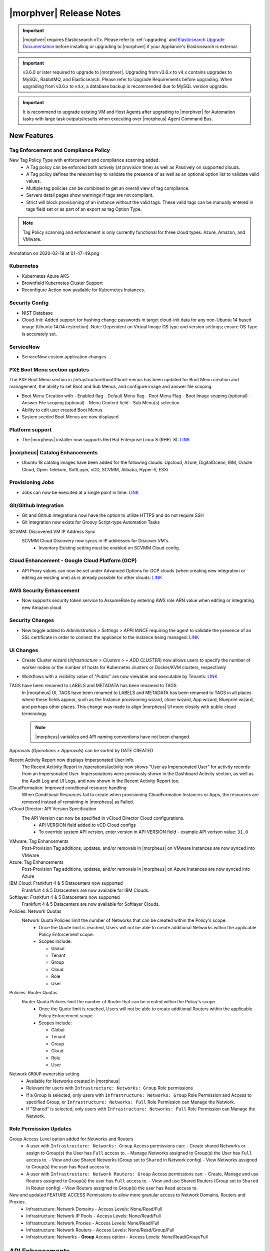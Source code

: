 .. _Release Notes:

*************************
|morphver| Release Notes
*************************

.. important:: |morphver| requires Elasticsearch v7.x. Please refer to :ref:`upgrading` and `Elasticsearch Upgrade Documentation <https://www.elastic.co/guide/en/elasticsearch/reference/current/setup-upgrade.html>`_ before installing or upgrading to |morphver| if your Appliance's Elasticsearch is external.

.. important:: v3.6.0 or later required to upgrade to |morphver|. Upgrading from v3.6.x to v4.x contains upgrades to MySQL, RabbitMQ, and Elasticsearch. Please refer to Upgrade Requirements before upgrading. When upgrading from v3.6.x to v4.x, a database backup is recommended due to MySQL version upgrade.

.. important:: It is recommend to upgrade existing VM and Host Agents after upgrading to |morphver| for Automation tasks with large task outputs/results when executing over |morpheus| Agent Command Bus.

New Features
============

Tag Enforcement and Compliance Policy
-------------------------------------
New Tag Policy Type with enforcement and compliance scanning added.
 - A Tag policy can be enforced both actively (at provision time) as well as Passively on supported clouds.
 - A Tag policy defines the relevant key to validate the presence of as well as an optional option list to validate valid values.
 - Multiple tag policies can be combined to get an overall view of tag compliance.
 - Servers detail pages show warnings if tags are not compliant.
 - Strict will block provisioning of an instance without the valid tags. These valid tags can be manually entered in tags field set or as part of an export as tag Option Type.

.. note:: Tag Policy scanning and enforcement is only currently functional for three cloud types. Azure, Amazon, and VMware.

.. image:: /images/administration/settings/policies/tagPolicy.jpeg


.. image:: /images/administration/settings/policies/tagComplianceWarning.jpeg


﻿Annotation on 2020-02-19 at 01-47-49.png

Kubernetes
----------

- Kubernetes Azure AKS
- Brownfield Kubernetes Cluster Support
- Reconfigure Action now available for Kubernetes Instances.



Security Config
---------------

- NIST Database
- Cloud-Init: Added support for hashing change passwords in target cloud-init data for any non-Ubuntu 14 based image (Ubuntu 14.04 restriction). Note: Dependent on Virtual Image OS type and version settings; ensure OS Type is accurately set.

ServiceNow
----------

- ServiceNow custom application changes


PXE Boot Menu section updates
-----------------------------

The PXE Boot Menu section in /infrastructure/boot#!boot-menus has been updated for Boot Menu creation and management, the ability to set Root and Sub Menus, and configure image and answer file scoping.

- Boot Menu Creation with
  - Enabled flag
  - Default Menu flag
  - Root Menu Flag
  - Boot Image scoping (optional)
  - Answer File scoping (optional)
  - Menu Content field
  - Sub Menu(s) selection
- Ability to edit user created Boot Menus
- System seeded Boot Menus are now displayed

Platform support
----------------

- The |morpheus| installer now supports Red Hat Enterprise Linux 8 (RHEL 8): `LINK <https://docs.morpheusdata.com/en/4.2.0/release_notes/compatibility.html>`_

|morpheus| Catalog Enhancements
-----------------------------

- Ubuntu 18 catalog images have been added for the following clouds: Upcloud, Azure, DigitalOcean, IBM, Oracle Cloud, Open Telekom, SoftLayer, vCD, SCVMM, Alibaba, Hyper-V, ESXi

Provisioning Jobs
-----------------

- Jobs can now be executed at a single point in time: `LINK <https://docs.morpheusdata.com/en/4.2.0/provisioning/jobs/jobs.html#creating-jobs>`_

.. image:: /images/provisioning/jobs/dateandtime_job.png
  :width: 60%

Git/Github Integration
----------------------

- Git and Github integrations now have the option to utilize HTTPS and do not require SSH
- Git integration now exists for Groovy Script-type Automation Tasks

SCVMM: Discovered VM IP Address Sync
 SCVMM Cloud Discovery now syncs in IP addresses for Discover VM's.
  - Inventory Existing setting must be enabled on SCVMM Cloud config.

Cloud Enhancement - Google Cloud Platform (GCP)
-----------------------------------------------

- API Proxy values can now be set under Advanced Options for GCP clouds (when creating new integration or editing an existing one) as is already possible for other clouds: `LINK <https://docs.morpheusdata.com/en/4.2.0/integration_guides/Clouds/google/google.html#advanced-options>`_

AWS Security Enhancement
------------------------

- Now supports security token service to AssumeRole by entering AWS role ARN value when editing or integrating new Amazon cloud

.. image:: /images/integration_guides/clouds/aws_role_arn.png
  :width: 60%

Security Changes
----------------

- New toggle added to `Administration > Settings > APPLIANCE` requiring the agent to validate the presence of an SSL certificate in order to connect the appliance to the instance being managed: `LINK <https://docs.morpheusdata.com/en/4.2.0/administration/settings/settings.html#id1>`_

UI Changes
----------

- Create Cluster wizard (`Infrastructure > Clusters > + ADD CLUSTER`) now allows users to specify the number of worker nodes or the number of hosts for Kubernetes clusters or Docker/KVM clusters, respectively

  .. image:: /images/infrastructure/clusters/workers_cluster_wizard.png
    :width: 60%

- Workflows with a visibility value of "Public" are now viewable and executable by Tenants: `LINK <https://docs.morpheusdata.com/en/4.2.0/provisioning/automation/automation.html#add-workflow>`_

TAGS have been renamed to LABELS and METADATA has been renamed to TAGS
  In |morpheus| UI, TAGS have been renamed to LABELS and METADATA has been renamed to TAGS in all places where these fields appear, such as the Instance provisioning wizard, clone wizard, App wizard, Blueprint wizard, and perhaps other places. This change was made to align |morpheus| UI more closely with public cloud terminology.

  .. note:: |morpheus| variables and API naming conventions have not been changed.

Approvals (`Operations > Approvals`) can be sorted by DATE CREATED

Recent Activity Report now displays Impersonated User info.
  The Recent Activity Report in /operations/activity now shows "User as Impersonated User" for activity records from an Impersonated User. Impersonations were previously shown in the Dashboard Activity section, as well as the Audit Log and UI Logs, and now shown in the Recent Activity Report too.
CloudFormation: Improved conditional resource handling
  When Conditional Resources fail to create when provisioning CloudFormation Instances or Apps, the resources are removed instead of remaining in |morpheus| as Failed.
vCloud Director: API Version Specification
  The API Version can now be specified in vCloud Director Cloud configurations.
   - API VERSION field added to vCD Cloud configs
   - To override system API version, enter version in API VERSION field
     - example API verison value: ``31.0``

VMware: Tag Enhancements
  Post-Provision Tag additions, updates, and/or removals in |morpheus| on VMware Instances are now synced into VMware
Azure: Tag Enhancements
  Post-Provision Tag additions, updates, and/or removals in |morpheus| on Azure Instances are now synced into Azure
IBM Cloud: Frankfurt 4 & 5 Datacenters now supported
 Frankfurt 4 & 5 Datacenters are now available for IBM Clouds.
Softlayer: Frankfurt 4 & 5 Datacenters now supported
 Frankfurt 4 & 5 Datacenters are now available for Softlayer Clouds.
Policies: Network Quotas
 Network Quota Policies limit the number of Networks that can be created within the Policy's scope.
  - Once the Quote limit is reached, Users will not be able to create additional Networks within the applicable Policy Enforcement scope.
  - Scopes include:

    - Global
    - Tenant
    - Group
    - Cloud
    - Role
    - User

Policies: Router Quotas
 Router Quota Policies limit the number of Router that can be created within the Policy's scope.
  - Once the Quote limit is reached, Users will not be able to create additional Routers within the applicable Policy Enforcement scope.
  - Scopes include:

    - Global
    - Tenant
    - Group
    - Cloud
    - Role
    - User

Network ``GROUP`` ownership setting 
  - Available for Networks created in |morpheus|
  - Relevant for users with ``Infrastructure: Networks: Group`` Role permissions
  - If a Group is selected, only users with ``Infrastructure: Networks: Group`` Role Permission and Access to specified Group, or ``Infrastructure: Networks: Full`` Role Permission can Manage the Network.
  - If "Shared" is selected, only users with ``Infrastructure: Networks: Full`` Role Permission can Manage the Network. 


Role Permission Updates
-----------------------

Group Access Level option added for Networks and Routers
  - A user with ``Infrastructure: Networks: Group`` Access permissions can:
    - Create shared Networks or assign to Group(s) the User has ``Full`` access to.
    - Manage Networks assigned to Group(s) the User has ``Full`` access to.
    - View and use Shared Networks (Group set to ``Shared`` in Network config) 
    - View Networks assigned to Group(s) the user has ``Read`` access to.
  - A user with ``Infrastructure: Network Routers: Group`` Access permissions can:
    - Create, Manage and use Routers assigned to Group(s) the user has ``Full`` access to.
    - View and use Shared Routers (Group set to ``Shared`` in Router config) 
    - View Routers assigned to Group(s) the user has ``Read`` access to.

New and updated FEATURE ACCESS Permissions to allow more granular access to Network Domains, Routers and Proxies.
 - Infrastructure: Network Domains	 
   - Access Levels: None/Read/Full
 - Infrastructure: Network IP Pools 
   - Access Levels: None/Read/Full
 - Infrastructure: Network Proxies
   - Access Levels: None/Read/Full
 - Infrastructure: Network Routers 
   - Access Levels: None/Read/Group/Full
 - Infrastructure: Networks 
   - **Group** Access option
   - Access Levels: None/Read/Group/Full


API Enhancements
================

4.2.0 API Enhancements here

CLI Enhancements
================

.. note:: CLI vXXXXXXXX corresponds to the release of the |morpheus| API version XXXXX

4.2.0 CLI Enhancements here

Fixes
=====

- Removed a hard-coded message stating "You have logged out of |morpheus|." when users who were authenticated through a SAML integration logged out. This could cause confusion when using white-labeled |morpheus| Appliances.
- Removed a message stating "If supported by your identity provider and configuration, you have also been logged out of your identity provider" that appeared in some instances when logging out of |morpheus| through Identity Source authentication
- Fixed an issue where the HISTORY tab of an ARM Blueprint App detail page would only show deployment information if a VM resource was being deployed
- Creation of networks and routers are now asynchronous processes to improve performance and prevent modal timeout in some scenarios
- Updated |morpheus| installer to force a version of FreeRDP which is compatible with Guacd. CentOS/RHEL 7.7+ include FreeRDP 2.0 by default which is not compatible.
- The Activity page (Operations > Activity) now identifies actions taken by impersonated Users in the same way they are on the Dashboard (Operations > Dashboard), for example, "Author: User1 as User2"

CVEs Addressed
==============

4.2.0 CVEs addressed here
